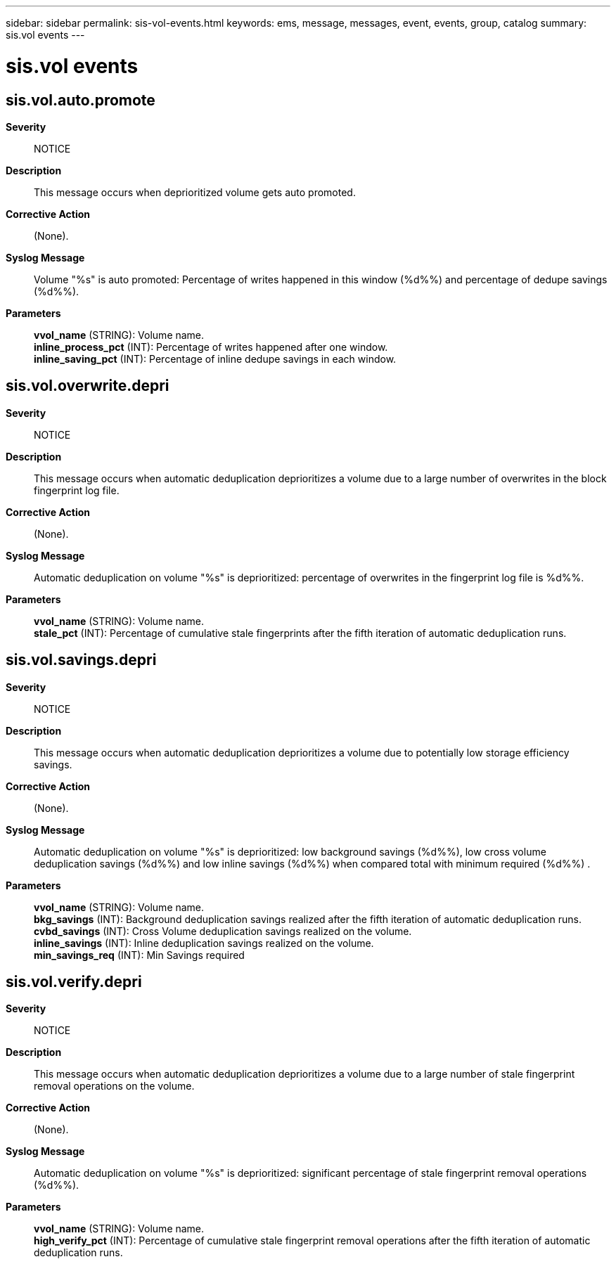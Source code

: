 ---
sidebar: sidebar
permalink: sis-vol-events.html
keywords: ems, message, messages, event, events, group, catalog
summary: sis.vol events
---

= sis.vol events
:toclevels: 1
:hardbreaks:
:nofooter:
:icons: font
:linkattrs:
:imagesdir: ./media/

== sis.vol.auto.promote
*Severity*::
NOTICE
*Description*::
This message occurs when deprioritized volume gets auto promoted.
*Corrective Action*::
(None).
*Syslog Message*::
Volume "%s" is auto promoted: Percentage of writes happened in this window (%d%%) and percentage of dedupe savings (%d%%).
*Parameters*::
*vvol_name* (STRING): Volume name.
*inline_process_pct* (INT): Percentage of writes happened after one window.
*inline_saving_pct* (INT): Percentage of inline dedupe savings in each window.

== sis.vol.overwrite.depri
*Severity*::
NOTICE
*Description*::
This message occurs when automatic deduplication deprioritizes a volume due to a large number of overwrites in the block fingerprint log file.
*Corrective Action*::
(None).
*Syslog Message*::
Automatic deduplication on volume "%s" is deprioritized: percentage of overwrites in the fingerprint log file is %d%%.
*Parameters*::
*vvol_name* (STRING): Volume name.
*stale_pct* (INT): Percentage of cumulative stale fingerprints after the fifth iteration of automatic deduplication runs.

== sis.vol.savings.depri
*Severity*::
NOTICE
*Description*::
This message occurs when automatic deduplication deprioritizes a volume due to potentially low storage efficiency savings.
*Corrective Action*::
(None).
*Syslog Message*::
Automatic deduplication on volume "%s" is deprioritized: low background savings (%d%%), low cross volume deduplication savings (%d%%) and low inline savings (%d%%) when compared total with minimum required (%d%%) .
*Parameters*::
*vvol_name* (STRING): Volume name.
*bkg_savings* (INT): Background deduplication savings realized after the fifth iteration of automatic deduplication runs.
*cvbd_savings* (INT): Cross Volume deduplication savings realized on the volume.
*inline_savings* (INT): Inline deduplication savings realized on the volume.
*min_savings_req* (INT): Min Savings required

== sis.vol.verify.depri
*Severity*::
NOTICE
*Description*::
This message occurs when automatic deduplication deprioritizes a volume due to a large number of stale fingerprint removal operations on the volume.
*Corrective Action*::
(None).
*Syslog Message*::
Automatic deduplication on volume "%s" is deprioritized: significant percentage of stale fingerprint removal operations (%d%%).
*Parameters*::
*vvol_name* (STRING): Volume name.
*high_verify_pct* (INT): Percentage of cumulative stale fingerprint removal operations after the fifth iteration of automatic deduplication runs.
